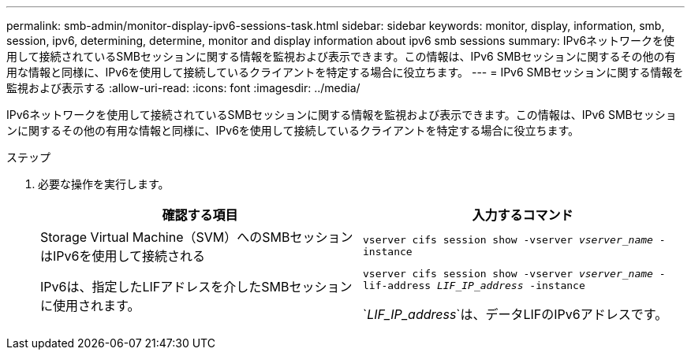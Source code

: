 ---
permalink: smb-admin/monitor-display-ipv6-sessions-task.html 
sidebar: sidebar 
keywords: monitor, display, information, smb, session, ipv6, determining, determine, monitor and display information about ipv6 smb sessions 
summary: IPv6ネットワークを使用して接続されているSMBセッションに関する情報を監視および表示できます。この情報は、IPv6 SMBセッションに関するその他の有用な情報と同様に、IPv6を使用して接続しているクライアントを特定する場合に役立ちます。 
---
= IPv6 SMBセッションに関する情報を監視および表示する
:allow-uri-read: 
:icons: font
:imagesdir: ../media/


[role="lead"]
IPv6ネットワークを使用して接続されているSMBセッションに関する情報を監視および表示できます。この情報は、IPv6 SMBセッションに関するその他の有用な情報と同様に、IPv6を使用して接続しているクライアントを特定する場合に役立ちます。

.ステップ
. 必要な操作を実行します。
+
|===
| 確認する項目 | 入力するコマンド 


 a| 
Storage Virtual Machine（SVM）へのSMBセッションはIPv6を使用して接続される
 a| 
`vserver cifs session show -vserver _vserver_name_ -instance`



 a| 
IPv6は、指定したLIFアドレスを介したSMBセッションに使用されます。
 a| 
`vserver cifs session show -vserver _vserver_name_ -lif-address _LIF_IP_address_ -instance`

`_LIF_IP_address_`は、データLIFのIPv6アドレスです。

|===

